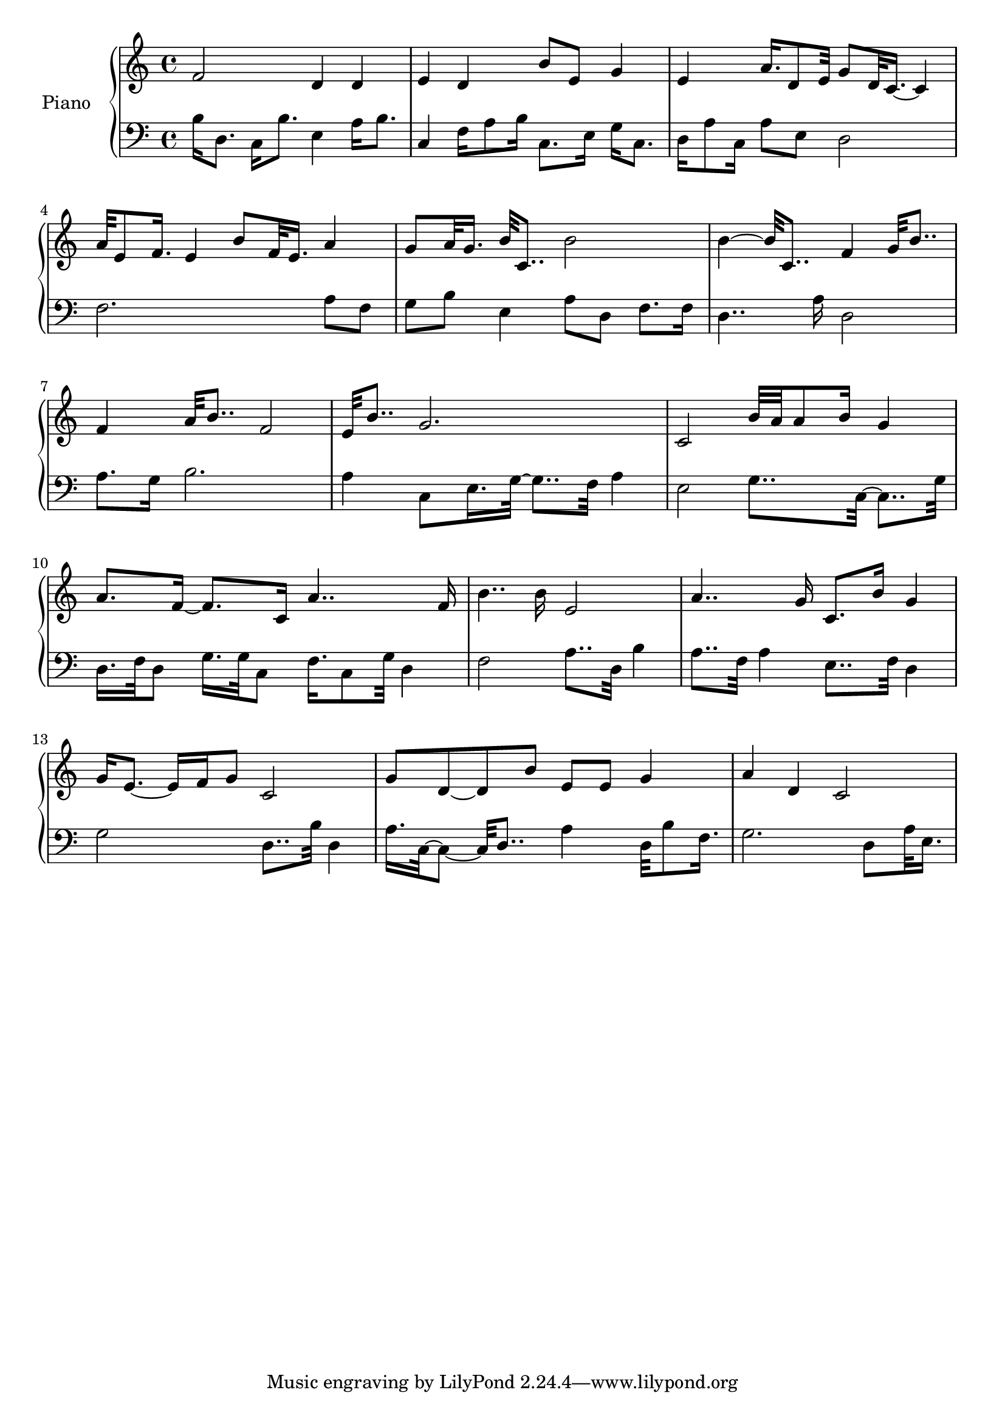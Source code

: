 upper = {
  \clef treble
  \key c \major
  \time 4/4

f'2 d'4 d'4 
e'4 d'4 b'8 e'8 g'4 
e'4 a'16. d'8 e'32~ g'8~ d'32 c'16.~ c'4 
a'32 e'8 f'16.~ e'4~ b'8~ f'32 e'16.~ a'4 
g'8~ a'32 g'16.~ b'32 c'8..~ b'2 
b'4~ b'32 c'8..~ f'4~ g'32 b'8.. 
f'4~ a'32 b'8..~ f'2 
e'32 b'8..~ g'2. 
c'2~ b'32 a'32 a'8 b'16~ g'4 
a'8. f'16~ f'8. c'16~ a'4.. f'16 
b'4.. b'16~ e'2 
a'4.. g'16~ c'8. b'16~ g'4 
g'16 e'8.~ e'16 f'16 g'8~ c'2 
g'8 d'8~ d'8 b'8~ e'8 e'8 g'4 
a'4 d'4 c'2 

}

lower = {
  \clef bass
  \key c \major
  \time 4/4

b16 d8.~ c16 b8.~ e4~ a16 b8. 
c4~ f16 a8 b16~ c8. e16~ g16 c8. 
d16 a8 c16~ a8 e8 d2 
f2. a8 f8 
g8 b8 e4 a8 d8 f8. f16 
d4.. a16~ d2 
a8. g16 b2. 
a4 c8 e16. g32~ g8.. f32~ a4 
e2~ g8.. c32~ c8.. g32 
d16. f32~ d8~ g16. g32~ c8~ f16. c8 g32~ d4 
f2~ a8.. d32~ b4 
a8.. f32~ a4~ e8.. f32~ d4 
g2~ d8.. b32~ d4 
a16. c32~ c8~ c32 d8..~ a4~ d32 b8 f16. 
g2.~ d8~ a32 e16. 

}

\score {
  \new PianoStaff <<
    \set PianoStaff.instrumentName = #"Piano  "
    \new Staff = "upper" \upper
    \new Staff = "lower" \lower
  >>
\layout { }
\midi { }
}

